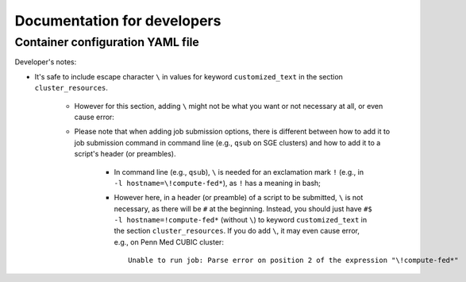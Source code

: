 *****************************
Documentation for developers
*****************************



===================================
Container configuration YAML file
===================================
.. # currently we only support the option of "singularity_run"
.. # In the future, we might:
..     # Priority: cli_call > singularity_run > cli_options
..         # If anything provided at higher level, the lower levels will be ignored.

Developer's notes:

* It's safe to include escape character ``\`` in values for keyword ``customized_text``
  in the section ``cluster_resources``.

    * However for this section,
      adding ``\`` might not be what you want or not necessary at all, or even cause error:
    * Please note that when adding job submission options,
      there is different between how to add it to job submission command in command line
      (e.g., ``qsub`` on SGE clusters)
      and how to add it to a script's header (or preambles).

        * In command line (e.g., ``qsub``),
          ``\`` is needed for an exclamation mark ``!`` (e.g., in ``-l hostname=\!compute-fed*``),
          as ``!`` has a meaning in bash;
        * However here, in a header (or preamble) of a script to be submitted,
          ``\`` is not necessary, as there will be ``#`` at the beginning.
          Instead, you should just have ``#$ -l hostname=!compute-fed*`` (without ``\``) to keyword ``customized_text``
          in the section ``cluster_resources``. If you do add ``\``, it may even cause error,
          e.g., on Penn Med CUBIC cluster::

            Unable to run job: Parse error on position 2 of the expression "\!compute-fed*"

